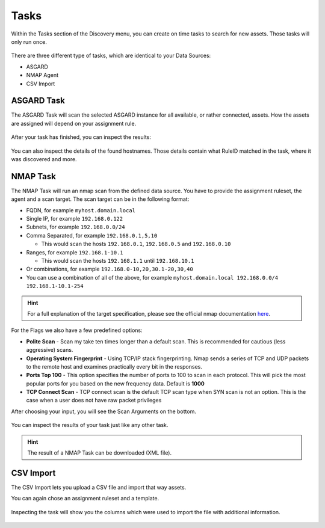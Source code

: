 .. index:: Tasks

Tasks
=====

Within the Tasks section of the Discovery menu, you can create on
time tasks to search for new assets. Those tasks will only run once.

.. figure:: ../images/discovery_tasks_overview.png
   :alt: Overview of Tasks

There are three different type of tasks, which are identical to your
Data Sources:

* ASGARD
* NMAP Agent
* CSV Import

ASGARD Task
~~~~~~~~~~~

The ASGARD Task will scan the selected ASGARD instance for all available,
or rather connected, assets. How the assets are assigned will depend on your
assignment rule. 

.. figure:: ../images/discovery_new_task_asgard.png
   :alt: New ASGARD Task

After your task has finished, you can inspect the results:

.. figure:: ../images/discovery_asgard_task.png
   :alt: Finished ASGARD Task

You can also inspect the details of the found hostnames. Those details contain
what RuleID matched in the task, where it was discovered and more.

.. figure:: ../images/discovery_asgard_task_details.png
   :alt: Finished ASGARD Task - Details

NMAP Task
~~~~~~~~~

The NMAP Task will run an nmap scan from the defined data source. You have to 
provide the assignment ruleset, the agent and a scan target. The scan target can
be in the following format:

- FQDN, for example ``myhost.domain.local``
- Single IP, for example ``192.168.0.122``
- Subnets, for example ``192.168.0.0/24``
- Comma Separated, for example ``192.168.0.1,5,10``
  
  * This would scan the hosts ``192.168.0.1``, ``192.168.0.5`` and ``192.168.0.10``

- Ranges, for example ``192.168.1-10.1``
  
  * This would scan the hosts ``192.168.1.1`` until ``192.168.10.1``

- Or combinations, for example ``192.168.0-10,20,30.1-20,30,40``
- You can use a combination of all of the above, for example ``myhost.domain.local 192.168.0.0/4 192.168.1-10.1-254``

.. hint:: 
   For a full explanation of the target specification, please see the official
   nmap documentation `here <https://nmap.org/book/man-target-specification.html>`_.

For the Flags we also have a few predefined options:

* **Polite Scan** - Scan my take ten times longer than a default scan. This is recommended for cautious (less aggressive) scans.

* **Operating System Fingerprint** - Using TCP/IP stack fingerprinting. Nmap sends a series of TCP and UDP packets to the remote host and examines practically every bit in the responses.

* **Ports Top 100** - This option specifies the number of ports to 100 to scan in each protocol. This will pick the most popular ports for you based on the new frequency data. Default is **1000**

* **TCP Connect Scan** - TCP connect scan is the default TCP scan type when SYN scan is not an option. This is the case when a user does not have raw packet privileges

After choosing your input, you will see the Scan Arguments on the bottom.

.. figure:: ../images/discovery_new_task_nmap.png
   :alt: New NMAP Task

You can inspect the results of your task just like any other task.

.. hint:: 
   The result of a NMAP Task can be downloaded (XML file).

CSV Import
~~~~~~~~~~

The CSV Import lets you upload a CSV file and import that way assets.

You can again chose an assignment ruleset and a template.

.. figure:: ../images/discovery_new_task_csv.png
   :alt: New CSV Task

Inspecting the task will show you the columns which were used to import
the file with additional information.

.. figure:: ../images/discovery_csv_task.png
   :alt: CSV Task

